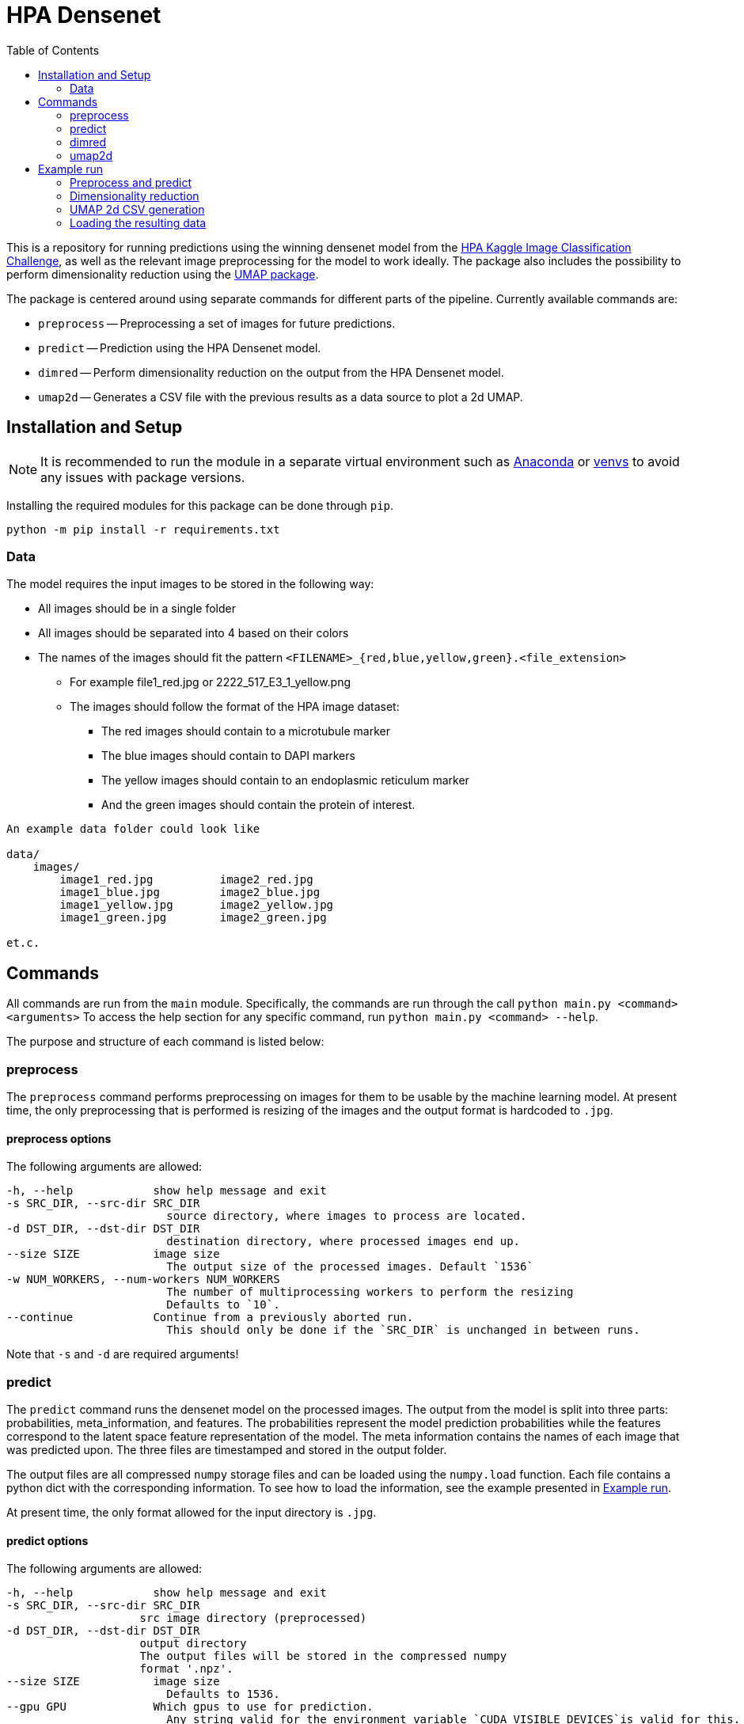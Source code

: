 = HPA Densenet
:toc:

This is a repository for running predictions using the winning densenet model 
from the 
https://www.kaggle.com/c/human-protein-atlas-image-classification/[HPA Kaggle Image Classification Challenge], 
as well as the relevant image preprocessing for the model to work ideally. 
The package also includes the possibility to perform dimensionality reduction 
using the https://umap-learn.readthedocs.io/en/latest/index.html[UMAP package].

The package is centered around using separate commands for different parts of 
the pipeline. Currently available commands are:

- `preprocess` -- Preprocessing a set of images for future predictions.
- `predict` -- Prediction using the HPA Densenet model.
- `dimred` -- Perform dimensionality reduction on the output from the HPA Densenet model.
- `umap2d` -- Generates a CSV file with the previous results as a data source to plot a 2d UMAP.


== Installation and Setup
NOTE: It is recommended to run the module in a separate virtual environment
such as https://www.anaconda.com/[Anaconda] or
https://docs.python.org/3/library/venv.html[venvs]
to avoid any issues with package versions.

Installing the required modules for this package can be done through `pip`.
[,bash]
----
python -m pip install -r requirements.txt
----

=== Data
The model requires the input images to be stored in the following way:

* All images should be in a single folder
* All images should be separated into 4 based on their colors
* The names of the images should fit the pattern `<FILENAME>_{red,blue,yellow,green}.<file_extension>`
    ** For example file1_red.jpg or 2222_517_E3_1_yellow.png
    ** The images should follow the format of the HPA image dataset:
    *** The red images should contain to a microtubule marker
    *** The blue images should contain to DAPI markers
    *** The yellow images should contain to an endoplasmic reticulum marker
    *** And the green images should contain the protein of interest.

----
An example data folder could look like

data/
    images/
        image1_red.jpg          image2_red.jpg
        image1_blue.jpg         image2_blue.jpg
        image1_yellow.jpg       image2_yellow.jpg
        image1_green.jpg        image2_green.jpg

et.c.
----

== Commands
All commands are run from the `main` module.
Specifically, the commands are run through the call `python main.py <command> <arguments>`
To access the help section for any specific command, run `python main.py <command> --help`.

The purpose and structure of each command is listed below:

=== preprocess
The `preprocess` command performs preprocessing on images for them to be usable
by the machine learning model. At present time, the only preprocessing that is
performed is resizing of the images and the output format is hardcoded to `.jpg`.

==== preprocess options
The following arguments are allowed:
----
-h, --help            show help message and exit
-s SRC_DIR, --src-dir SRC_DIR
                        source directory, where images to process are located.
-d DST_DIR, --dst-dir DST_DIR
                        destination directory, where processed images end up.
--size SIZE           image size
                        The output size of the processed images. Default `1536`
-w NUM_WORKERS, --num-workers NUM_WORKERS
                        The number of multiprocessing workers to perform the resizing
                        Defaults to `10`.
--continue            Continue from a previously aborted run.
                        This should only be done if the `SRC_DIR` is unchanged in between runs.
----

Note that `-s` and `-d` are required arguments!

=== predict
The `predict` command runs the densenet model on the processed images.
The output from the model is split into three parts: probabilities, meta_information,
and features.
The probabilities represent the model prediction probabilities while the features
correspond to the latent space feature representation of the model.
The meta information contains the names of each image that was predicted upon.
The three files are timestamped and stored in the output folder.

The output files are all compressed `numpy` storage files and can be loaded
using the `numpy.load` function.
Each file contains a python dict with the corresponding information. To see how to load
the information, see the example presented in <<Example run>>.

At present time, the only format allowed for the input directory is `.jpg`.

==== predict options

The following arguments are allowed:
----
-h, --help            show help message and exit
-s SRC_DIR, --src-dir SRC_DIR
                    src image directory (preprocessed)
-d DST_DIR, --dst-dir DST_DIR
                    output directory
                    The output files will be stored in the compressed numpy
                    format '.npz'.
--size SIZE           image size
                        Defaults to 1536.
--gpu GPU             Which gpus to use for prediction.
                        Any string valid for the environment variable `CUDA_VISIBLE_DEVICES`is valid for this.
                        If cpu calculations ONLY is desired, a value of 'cpu' is also allowed.
                        Defaults to `CUDA_VISIBLE_DEVICES`
----

Note that `-s` and `-d` are required arguments!

=== dimred
The `dimred` command runs UMAP dimensionality reduction on the features from the
`predict` command.

The output consists of an n-dimensional array stored in '.npz' format, where `n`
corresponds to the number of dimensions asked for. To se how to easily load
the data, see the example in <<Example run>>.

==== dimred options

The following arguments are allowed:
----
-h, --help            show help message and exit
-s SRC, --src SRC     Source feature file to reduce.
-d DST, --dst DST     File to store predictions in.
                        The prediction will be stored in the compressed
                        numpy format '.npz'.
-n NUM_DIM, --num-dim NUM_DIM
                    Number of dimensions to reduce to. Defaults to 2.
----

Note that `-s` and `-d` are required arguments!

=== umap2d
The `umap2d` command generates a simple CSV file from a previous dimensionality result file and meta-information result
file.

The output consists CSV file with the columns "Id", "X" and "Y". See the example in <<Example run>>.

==== umap2d options

The following arguments are allowed:
----
-h, --help            show help message and exit
-sred, --sred         Source reduction file.
-smeta, --smeta       Source meta-information file.
-d, --dst             File to store the CSV values in.
----

Note that all arguments are required!

== Example run
Assuming you have a data folder containing images on the format described above,
a prediction can easily be made using the following commands:

=== Preprocess and predict
[,bash]
----
$ python main.py preprocess -s data/images -d data/resized_images
$ python main.py predict -s data/resized_images -d data/predictions
----

=== Dimensionality reduction
If you want to perform dimensionality reduction using UMAP, you can run the
following commands:

[,bash]
----
$ python main.py dimred -s data/predictions/<FEATURE_FILE> -d data/umap/reduced.npz
----

=== UMAP 2d CSV generation
If you want to generate a CSV file containing the date to plot a 2d UMAP, you can run the
following commands:

[,bash]
----
$ python main.py umap2d -sred data/predictions/<FEATURE_FILE> -smeta data/predictions/<METAINFORMATION_FILE> --dst data/umap2d.csv
----

=== Loading the resulting data

To access the predicted data, use https://numpy.org/[numpy] to load the stored arrays:
[,python]
----
import numpy as np

features = np.load('data/predictions/<FEATURE_FILE>')['feats']
probabilities = np.load('data/predictions/<PROBABILITY_FILE>')['probs']
image_ids = np.load('data/predictions/<META_INFORMATION_FILE>')['image_ids']

# If you performed dimensionality reduction, you load it in a similar vein.
reduced = np.load('data/umap/reduced.npz')['components']
----
